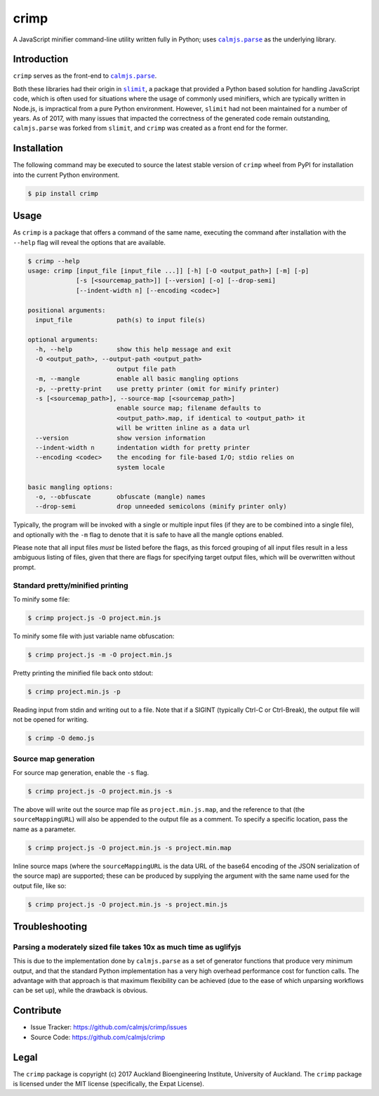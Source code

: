 crimp
=====

A JavaScript minifier command-line utility written fully in Python; uses
|calmjs.parse|_ as the underlying library.

.. image:: https://travis-ci.org/calmjs/crimp.svg?branch=1.0.x
    :target: https://travis-ci.org/calmjs/crimp
.. image:: https://ci.appveyor.com/api/projects/status/nmtjoh4mavbilgvo/branch/1.0.x?svg=true
    :target: https://ci.appveyor.com/project/metatoaster/crimp/branch/1.0.x
.. image:: https://coveralls.io/repos/github/calmjs/crimp/badge.svg?branch=1.0.x
    :target: https://coveralls.io/github/calmjs/crimp?branch=1.0.x

.. |crimp| replace:: ``crimp``
.. |calmjs.parse| replace:: ``calmjs.parse``
.. _calmjs.parse: https://pypi.python.org/pypi/calmjs.parse
.. |slimit| replace:: ``slimit``
.. _slimit: https://pypi.python.org/pypi/slimit


Introduction
------------

|crimp| serves as the front-end to |calmjs.parse|_.

Both these libraries had their origin in |slimit|_, a package that
provided a Python based solution for handling JavaScript code, which is
often used for situations where the usage of commonly used minifiers,
which are typically written in Node.js, is impractical from a pure
Python environment.  However, |slimit| had not been maintained for a
number of years.  As of 2017, with many issues that impacted the
correctness of the generated code remain outstanding, |calmjs.parse| was
forked from |slimit|, and |crimp| was created as a front end for the
former.


Installation
------------

The following command may be executed to source the latest stable
version of |crimp| wheel from PyPI for installation into the current
Python environment.

.. code:: sh

    $ pip install crimp


Usage
-----

As |crimp| is a package that offers a command of the same name,
executing the command after installation with the ``--help`` flag will
reveal the options that are available.

.. code::

    $ crimp --help
    usage: crimp [input_file [input_file ...]] [-h] [-O <output_path>] [-m] [-p]
                 [-s [<sourcemap_path>]] [--version] [-o] [--drop-semi]
                 [--indent-width n] [--encoding <codec>]

    positional arguments:
      input_file            path(s) to input file(s)

    optional arguments:
      -h, --help            show this help message and exit
      -O <output_path>, --output-path <output_path>
                            output file path
      -m, --mangle          enable all basic mangling options
      -p, --pretty-print    use pretty printer (omit for minify printer)
      -s [<sourcemap_path>], --source-map [<sourcemap_path>]
                            enable source map; filename defaults to
                            <output_path>.map, if identical to <output_path> it
                            will be written inline as a data url
      --version             show version information
      --indent-width n      indentation width for pretty printer
      --encoding <codec>    the encoding for file-based I/O; stdio relies on
                            system locale

    basic mangling options:
      -o, --obfuscate       obfuscate (mangle) names
      --drop-semi           drop unneeded semicolons (minify printer only)

Typically, the program will be invoked with a single or multiple input
files (if they are to be combined into a single file), and optionally
with the ``-m`` flag to denote that it is safe to have all the mangle
options enabled.

Please note that all input files *must* be listed before the flags, as
this forced grouping of all input files result in a less ambiguous
listing of files, given that there are flags for specifying target
output files, which will be overwritten without prompt.


Standard pretty/minified printing
~~~~~~~~~~~~~~~~~~~~~~~~~~~~~~~~~

To minify some file:

.. code::

    $ crimp project.js -O project.min.js

To minify some file with just variable name obfuscation:

.. code::

    $ crimp project.js -m -O project.min.js

Pretty printing the minified file back onto stdout:

.. code::

    $ crimp project.min.js -p

Reading input from stdin and writing out to a file.  Note that if a
SIGINT (typically Ctrl-C or Ctrl-Break), the output file will not be
opened for writing.

.. code::

    $ crimp -O demo.js

Source map generation
~~~~~~~~~~~~~~~~~~~~~

For source map generation, enable the ``-s`` flag.

.. code::

    $ crimp project.js -O project.min.js -s

The above will write out the source map file as ``project.min.js.map``,
and the reference to that (the ``sourceMappingURL``) will also be
appended to the output file as a comment.  To specify a specific
location, pass the name as a parameter.

.. code::

    $ crimp project.js -O project.min.js -s project.min.map

Inline source maps (where the ``sourceMappingURL`` is the data URL of
the base64 encoding of the JSON serialization of the source map) are
supported; these can be produced by supplying the argument with the same
name used for the output file, like so:

.. code::

    $ crimp project.js -O project.min.js -s project.min.js


Troubleshooting
---------------

Parsing a moderately sized file takes 10x as much time as uglifyjs
~~~~~~~~~~~~~~~~~~~~~~~~~~~~~~~~~~~~~~~~~~~~~~~~~~~~~~~~~~~~~~~~~~

This is due to the implementation done by |calmjs.parse| as a set of
generator functions that produce very minimum output, and that the
standard Python implementation has a very high overhead performance cost
for function calls.  The advantage with that approach is that maximum
flexibility can be achieved (due to the ease of which unparsing
workflows can be set up), while the drawback is obvious.


Contribute
----------

- Issue Tracker: https://github.com/calmjs/crimp/issues
- Source Code: https://github.com/calmjs/crimp


Legal
-----

The |crimp| package is copyright (c) 2017 Auckland Bioengineering
Institute, University of Auckland.  The |crimp| package is licensed
under the MIT license (specifically, the Expat License).
